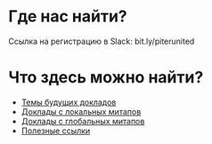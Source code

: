 # fprog.organization

* Где нас найти?

Ссылка на регистрацию в Slack: bit.ly/piterunited

* Что здесь можно найти?

  - [[file:napkin.org][Темы будущих докладов]]
  - [[file:past-local.org][Доклады с локальных митапов]]
  - [[file:past-global.md][Доклады с глобальных митапов]]
  - [[file:links.org][Полезные ссылки]]
